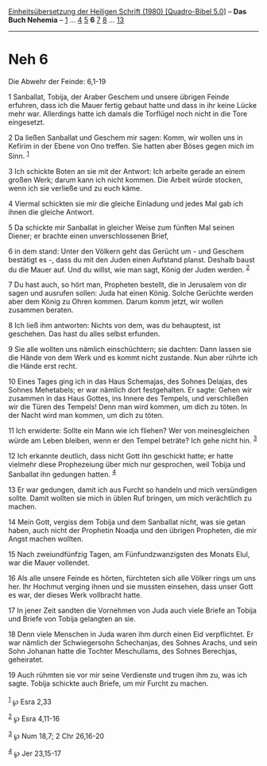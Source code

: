:PROPERTIES:
:ID:       6f228124-e984-46a8-82c2-80daaccb431e
:END:
<<navbar>>
[[../index.html][Einheitsübersetzung der Heiligen Schrift (1980)
[Quadro-Bibel 5.0]]] -- *Das Buch Nehemia* -- [[file:Neh_1.html][1]] ...
[[file:Neh_4.html][4]] [[file:Neh_5.html][5]] *6* [[file:Neh_7.html][7]]
[[file:Neh_8.html][8]] ... [[file:Neh_13.html][13]]

--------------

* Neh 6
  :PROPERTIES:
  :CUSTOM_ID: neh-6
  :END:

<<verses>>

<<v1>>
**** Die Abwehr der Feinde: 6,1-19
     :PROPERTIES:
     :CUSTOM_ID: die-abwehr-der-feinde-61-19
     :END:
1 Sanballat, Tobija, der Araber Geschem und unsere übrigen Feinde
erfuhren, dass ich die Mauer fertig gebaut hatte und dass in ihr keine
Lücke mehr war. Allerdings hatte ich damals die Torflügel noch nicht in
die Tore eingesetzt.

<<v2>>
2 Da ließen Sanballat und Geschem mir sagen: Komm, wir wollen uns in
Kefirim in der Ebene von Ono treffen. Sie hatten aber Böses gegen mich
im Sinn. ^{[[#fn1][1]]}

<<v3>>
3 Ich schickte Boten an sie mit der Antwort: Ich arbeite gerade an einem
großen Werk; darum kann ich nicht kommen. Die Arbeit würde stocken, wenn
ich sie verließe und zu euch käme.

<<v4>>
4 Viermal schickten sie mir die gleiche Einladung und jedes Mal gab ich
ihnen die gleiche Antwort.

<<v5>>
5 Da schickte mir Sanballat in gleicher Weise zum fünften Mal seinen
Diener; er brachte einen unverschlossenen Brief,

<<v6>>
6 in dem stand: Unter den Völkern geht das Gerücht um - und Geschem
bestätigt es -, dass du mit den Juden einen Aufstand planst. Deshalb
baust du die Mauer auf. Und du willst, wie man sagt, König der Juden
werden. ^{[[#fn2][2]]}

<<v7>>
7 Du hast auch, so hört man, Propheten bestellt, die in Jerusalem von
dir sagen und ausrufen sollen: Juda hat einen König. Solche Gerüchte
werden aber dem König zu Ohren kommen. Darum komm jetzt, wir wollen
zusammen beraten.

<<v8>>
8 Ich ließ ihm antworten: Nichts von dem, was du behauptest, ist
geschehen. Das hast du alles selbst erfunden.

<<v9>>
9 Sie alle wollten uns nämlich einschüchtern; sie dachten: Dann lassen
sie die Hände von dem Werk und es kommt nicht zustande. Nun aber rührte
ich die Hände erst recht.

<<v10>>
10 Eines Tages ging ich in das Haus Schemajas, des Sohnes Delajas, des
Sohnes Mehetabels; er war nämlich dort festgehalten. Er sagte: Gehen wir
zusammen in das Haus Gottes, ins Innere des Tempels, und verschließen
wir die Türen des Tempels! Denn man wird kommen, um dich zu töten. In
der Nacht wird man kommen, um dich zu töten.

<<v11>>
11 Ich erwiderte: Sollte ein Mann wie ich fliehen? Wer von
meinesgleichen würde am Leben bleiben, wenn er den Tempel beträte? Ich
gehe nicht hin. ^{[[#fn3][3]]}

<<v12>>
12 Ich erkannte deutlich, dass nicht Gott ihn geschickt hatte; er hatte
vielmehr diese Prophezeiung über mich nur gesprochen, weil Tobija und
Sanballat ihn gedungen hatten. ^{[[#fn4][4]]}

<<v13>>
13 Er war gedungen, damit ich aus Furcht so handeln und mich versündigen
sollte. Damit wollten sie mich in üblen Ruf bringen, um mich verächtlich
zu machen.

<<v14>>
14 Mein Gott, vergiss dem Tobija und dem Sanballat nicht, was sie getan
haben, auch nicht der Prophetin Noadja und den übrigen Propheten, die
mir Angst machen wollten.

<<v15>>
15 Nach zweiundfünfzig Tagen, am Fünfundzwanzigsten des Monats Elul, war
die Mauer vollendet.

<<v16>>
16 Als alle unsere Feinde es hörten, fürchteten sich alle Völker rings
um uns her. Ihr Hochmut verging ihnen und sie mussten einsehen, dass
unser Gott es war, der dieses Werk vollbracht hatte.

<<v17>>
17 In jener Zeit sandten die Vornehmen von Juda auch viele Briefe an
Tobija und Briefe von Tobija gelangten an sie.

<<v18>>
18 Denn viele Menschen in Juda waren ihm durch einen Eid verpflichtet.
Er war nämlich der Schwiegersohn Schechanjas, des Sohnes Arachs, und
sein Sohn Johanan hatte die Tochter Meschullams, des Sohnes Berechjas,
geheiratet.

<<v19>>
19 Auch rühmten sie vor mir seine Verdienste und trugen ihm zu, was ich
sagte. Tobija schickte auch Briefe, um mir Furcht zu machen.\\
\\

^{[[#fnm1][1]]} ℘ Esra 2,33

^{[[#fnm2][2]]} ℘ Esra 4,11-16

^{[[#fnm3][3]]} ℘ Num 18,7; 2 Chr 26,16-20

^{[[#fnm4][4]]} ℘ Jer 23,15-17
